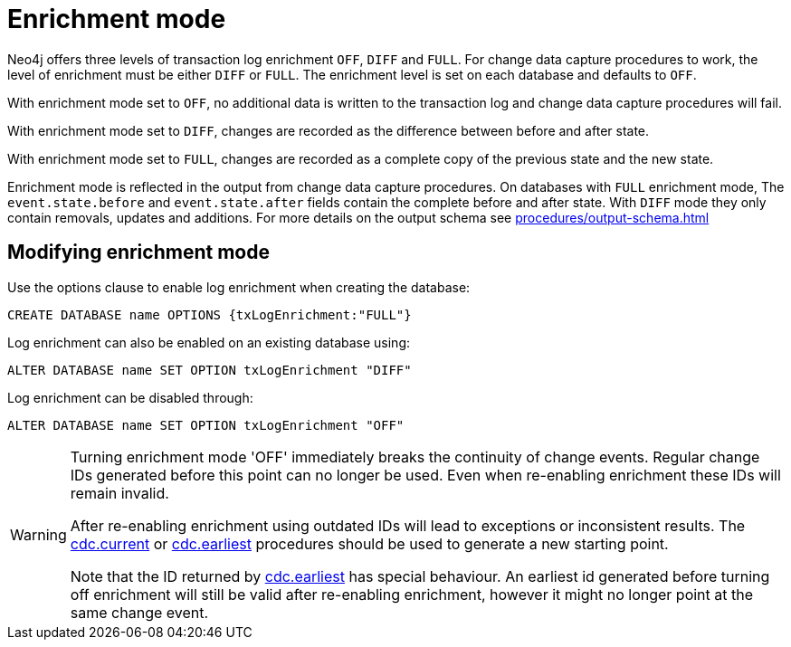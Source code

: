 [[enrichment-mode]]
= Enrichment mode

Neo4j offers three levels of transaction log enrichment `OFF`, `DIFF` and `FULL`.
For change data capture procedures to work, the level of enrichment must be either `DIFF` or `FULL`.
The enrichment level is set on each database and defaults to `OFF`.

With enrichment mode set to `OFF`, no additional data is written to the transaction log and change data capture procedures will fail.

With enrichment mode set to `DIFF`, changes are recorded as the difference between before and after state.

With enrichment mode set to `FULL`, changes are recorded as a complete copy of the previous state and the new state.

Enrichment mode is reflected in the output from change data capture procedures.
On databases with `FULL` enrichment mode, The `event.state.before` and `event.state.after` fields contain the complete before and after state.
With `DIFF` mode they only contain removals, updates and additions.
For more details on the output schema see xref:procedures/output-schema.adoc[]


== Modifying enrichment mode

Use the options clause to enable log enrichment when creating the database:
[source, cypher]
----
CREATE DATABASE name OPTIONS {txLogEnrichment:"FULL"}
----

Log enrichment can also be enabled on an existing database using:
[source, cypher]
----
ALTER DATABASE name SET OPTION txLogEnrichment "DIFF"
----

Log enrichment can be disabled through:
[source, cypher]
----
ALTER DATABASE name SET OPTION txLogEnrichment "OFF"
----

[WARNING]
====
Turning enrichment mode 'OFF' immediately breaks the continuity of change events. Regular change IDs generated before this point can no longer be used. Even when re-enabling enrichment these IDs will remain invalid.

After re-enabling enrichment using outdated IDs will lead to exceptions or inconsistent results. The xref:procedures/current.adoc[cdc.current] or xref:procedures/earliest.adoc[cdc.earliest] procedures should be used to generate a new starting point.

Note that the ID returned by xref:procedures/earliest.adoc[cdc.earliest] has special behaviour. An earliest id generated before turning off enrichment will still be valid after re-enabling enrichment, however it might no longer point at the same change event.
====